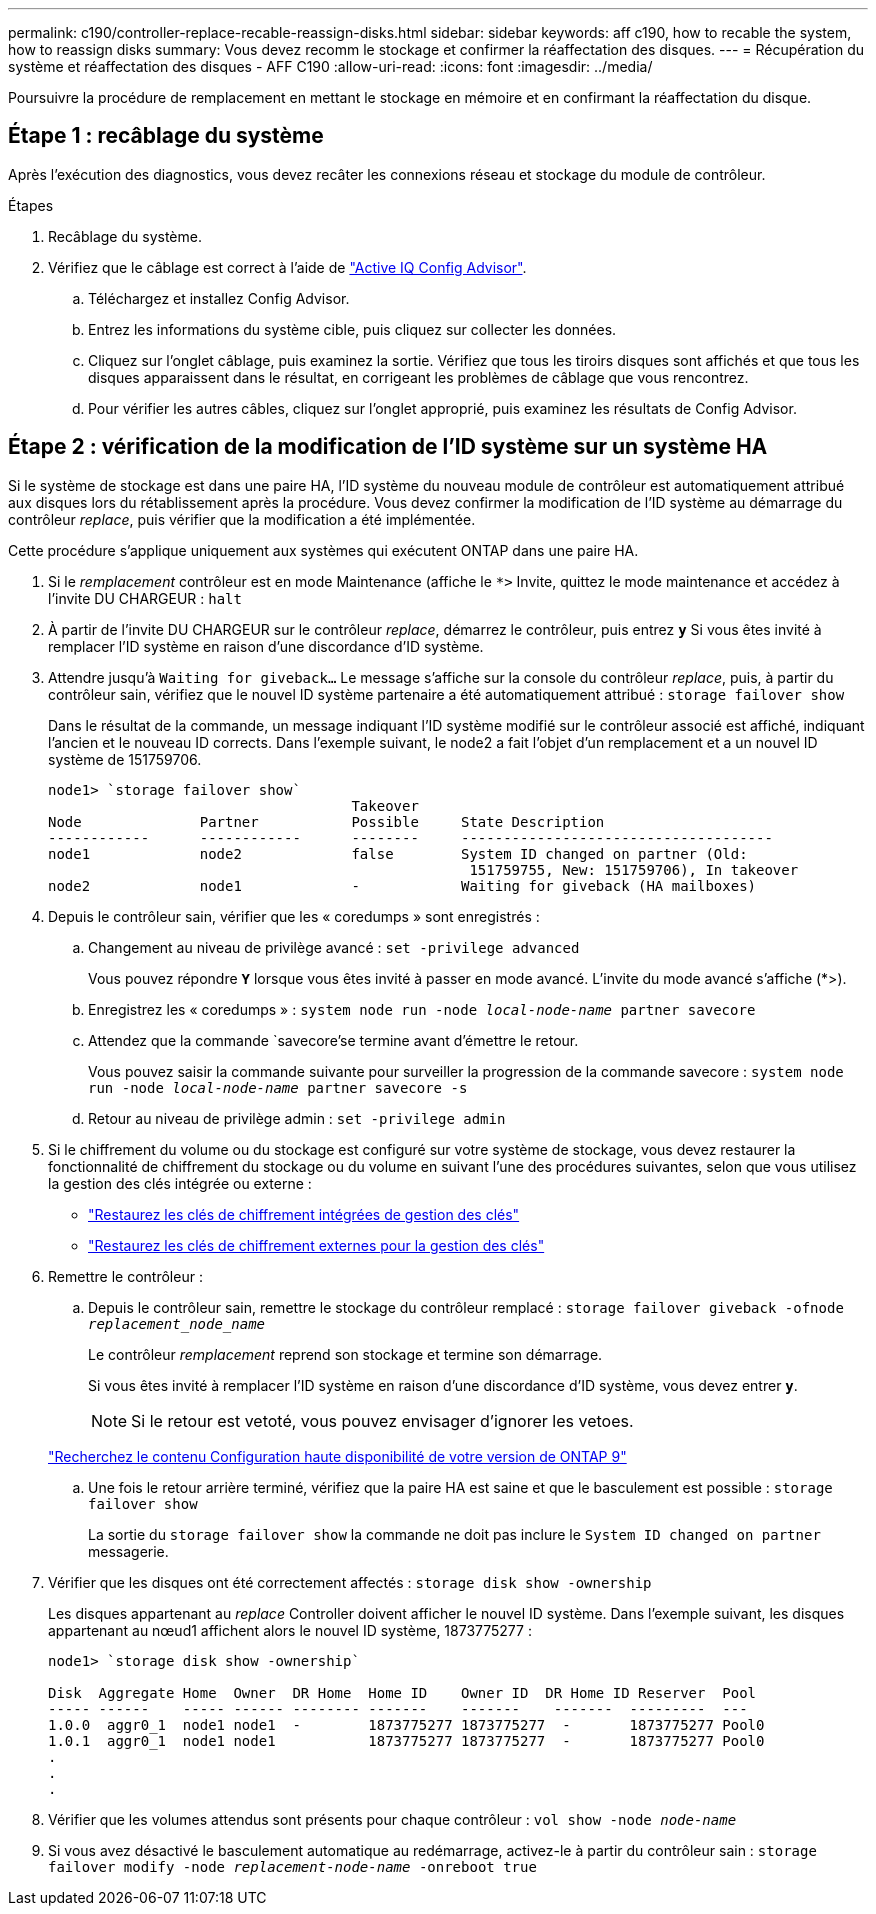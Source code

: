 ---
permalink: c190/controller-replace-recable-reassign-disks.html 
sidebar: sidebar 
keywords: aff c190, how to recable the system, how to reassign disks 
summary: Vous devez recomm le stockage et confirmer la réaffectation des disques. 
---
= Récupération du système et réaffectation des disques - AFF C190
:allow-uri-read: 
:icons: font
:imagesdir: ../media/


[role="lead"]
Poursuivre la procédure de remplacement en mettant le stockage en mémoire et en confirmant la réaffectation du disque.



== Étape 1 : recâblage du système

Après l'exécution des diagnostics, vous devez recâter les connexions réseau et stockage du module de contrôleur.

.Étapes
. Recâblage du système.
. Vérifiez que le câblage est correct à l'aide de https://mysupport.netapp.com/site/tools/tool-eula/activeiq-configadvisor["Active IQ Config Advisor"].
+
.. Téléchargez et installez Config Advisor.
.. Entrez les informations du système cible, puis cliquez sur collecter les données.
.. Cliquez sur l'onglet câblage, puis examinez la sortie. Vérifiez que tous les tiroirs disques sont affichés et que tous les disques apparaissent dans le résultat, en corrigeant les problèmes de câblage que vous rencontrez.
.. Pour vérifier les autres câbles, cliquez sur l'onglet approprié, puis examinez les résultats de Config Advisor.






== Étape 2 : vérification de la modification de l'ID système sur un système HA

Si le système de stockage est dans une paire HA, l'ID système du nouveau module de contrôleur est automatiquement attribué aux disques lors du rétablissement après la procédure. Vous devez confirmer la modification de l'ID système au démarrage du contrôleur _replace_, puis vérifier que la modification a été implémentée.

Cette procédure s'applique uniquement aux systèmes qui exécutent ONTAP dans une paire HA.

. Si le _remplacement_ contrôleur est en mode Maintenance (affiche le `*>` Invite, quittez le mode maintenance et accédez à l'invite DU CHARGEUR : `halt`
. À partir de l'invite DU CHARGEUR sur le contrôleur _replace_, démarrez le contrôleur, puis entrez `*y*` Si vous êtes invité à remplacer l'ID système en raison d'une discordance d'ID système.
. Attendre jusqu'à `Waiting for giveback...` Le message s'affiche sur la console du contrôleur _replace_, puis, à partir du contrôleur sain, vérifiez que le nouvel ID système partenaire a été automatiquement attribué : `storage failover show`
+
Dans le résultat de la commande, un message indiquant l'ID système modifié sur le contrôleur associé est affiché, indiquant l'ancien et le nouveau ID corrects. Dans l'exemple suivant, le node2 a fait l'objet d'un remplacement et a un nouvel ID système de 151759706.

+
[listing]
----
node1> `storage failover show`
                                    Takeover
Node              Partner           Possible     State Description
------------      ------------      --------     -------------------------------------
node1             node2             false        System ID changed on partner (Old:
                                                  151759755, New: 151759706), In takeover
node2             node1             -            Waiting for giveback (HA mailboxes)
----
. Depuis le contrôleur sain, vérifier que les « coredumps » sont enregistrés :
+
.. Changement au niveau de privilège avancé : `set -privilege advanced`
+
Vous pouvez répondre `*Y*` lorsque vous êtes invité à passer en mode avancé. L'invite du mode avancé s'affiche (*>).

.. Enregistrez les « coredumps » : `system node run -node _local-node-name_ partner savecore`
.. Attendez que la commande `savecore'se termine avant d'émettre le retour.
+
Vous pouvez saisir la commande suivante pour surveiller la progression de la commande savecore : `system node run -node _local-node-name_ partner savecore -s`

.. Retour au niveau de privilège admin : `set -privilege admin`


. Si le chiffrement du volume ou du stockage est configuré sur votre système de stockage, vous devez restaurer la fonctionnalité de chiffrement du stockage ou du volume en suivant l'une des procédures suivantes, selon que vous utilisez la gestion des clés intégrée ou externe :
+
** https://docs.netapp.com/us-en/ontap/encryption-at-rest/restore-onboard-key-management-encryption-keys-task.html["Restaurez les clés de chiffrement intégrées de gestion des clés"^]
** https://docs.netapp.com/us-en/ontap/encryption-at-rest/restore-external-encryption-keys-93-later-task.html["Restaurez les clés de chiffrement externes pour la gestion des clés"^]


. Remettre le contrôleur :
+
.. Depuis le contrôleur sain, remettre le stockage du contrôleur remplacé : `storage failover giveback -ofnode _replacement_node_name_`
+
Le contrôleur _remplacement_ reprend son stockage et termine son démarrage.

+
Si vous êtes invité à remplacer l'ID système en raison d'une discordance d'ID système, vous devez entrer `*y*`.

+

NOTE: Si le retour est vetoté, vous pouvez envisager d'ignorer les vetoes.

+
http://mysupport.netapp.com/documentation/productlibrary/index.html?productID=62286["Recherchez le contenu Configuration haute disponibilité de votre version de ONTAP 9"]

.. Une fois le retour arrière terminé, vérifiez que la paire HA est saine et que le basculement est possible : `storage failover show`
+
La sortie du `storage failover show` la commande ne doit pas inclure le `System ID changed on partner` messagerie.



. Vérifier que les disques ont été correctement affectés : `storage disk show -ownership`
+
Les disques appartenant au _replace_ Controller doivent afficher le nouvel ID système. Dans l'exemple suivant, les disques appartenant au nœud1 affichent alors le nouvel ID système, 1873775277 :

+
[listing]
----
node1> `storage disk show -ownership`

Disk  Aggregate Home  Owner  DR Home  Home ID    Owner ID  DR Home ID Reserver  Pool
----- ------    ----- ------ -------- -------    -------    -------  ---------  ---
1.0.0  aggr0_1  node1 node1  -        1873775277 1873775277  -       1873775277 Pool0
1.0.1  aggr0_1  node1 node1           1873775277 1873775277  -       1873775277 Pool0
.
.
.
----
. Vérifier que les volumes attendus sont présents pour chaque contrôleur : `vol show -node _node-name_`
. Si vous avez désactivé le basculement automatique au redémarrage, activez-le à partir du contrôleur sain : `storage failover modify -node _replacement-node-name_ -onreboot true`

